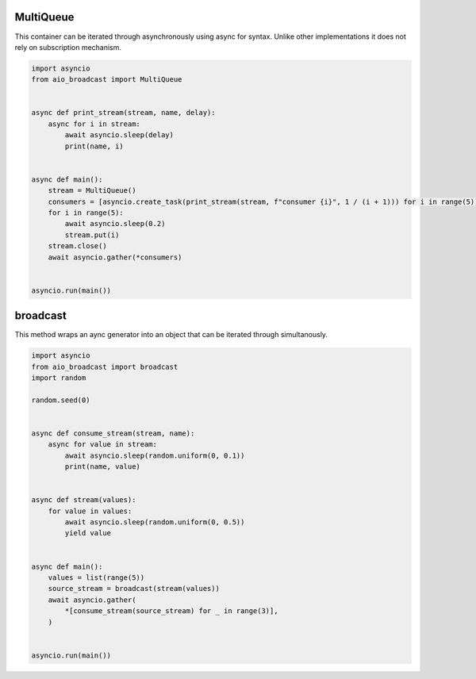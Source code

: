 MultiQueue
==========

This container can be iterated through asynchronously using async for syntax. Unlike other implementations it does not rely on subscription mechanism.

..  code-block:: python

    import asyncio
    from aio_broadcast import MultiQueue


    async def print_stream(stream, name, delay):
        async for i in stream:
            await asyncio.sleep(delay)
            print(name, i)


    async def main():
        stream = MultiQueue()
        consumers = [asyncio.create_task(print_stream(stream, f"consumer {i}", 1 / (i + 1))) for i in range(5)]
        for i in range(5):
            await asyncio.sleep(0.2)
            stream.put(i)
        stream.close()
        await asyncio.gather(*consumers)


    asyncio.run(main())

broadcast
=========

This method wraps an aync generator into an object that can be iterated through simultanously.

..  code-block:: python

    import asyncio
    from aio_broadcast import broadcast
    import random

    random.seed(0)


    async def consume_stream(stream, name):
        async for value in stream:
            await asyncio.sleep(random.uniform(0, 0.1))
            print(name, value)


    async def stream(values):
        for value in values:
            await asyncio.sleep(random.uniform(0, 0.5))
            yield value


    async def main():
        values = list(range(5))
        source_stream = broadcast(stream(values))
        await asyncio.gather(
            *[consume_stream(source_stream) for _ in range(3)],
        )


    asyncio.run(main())
